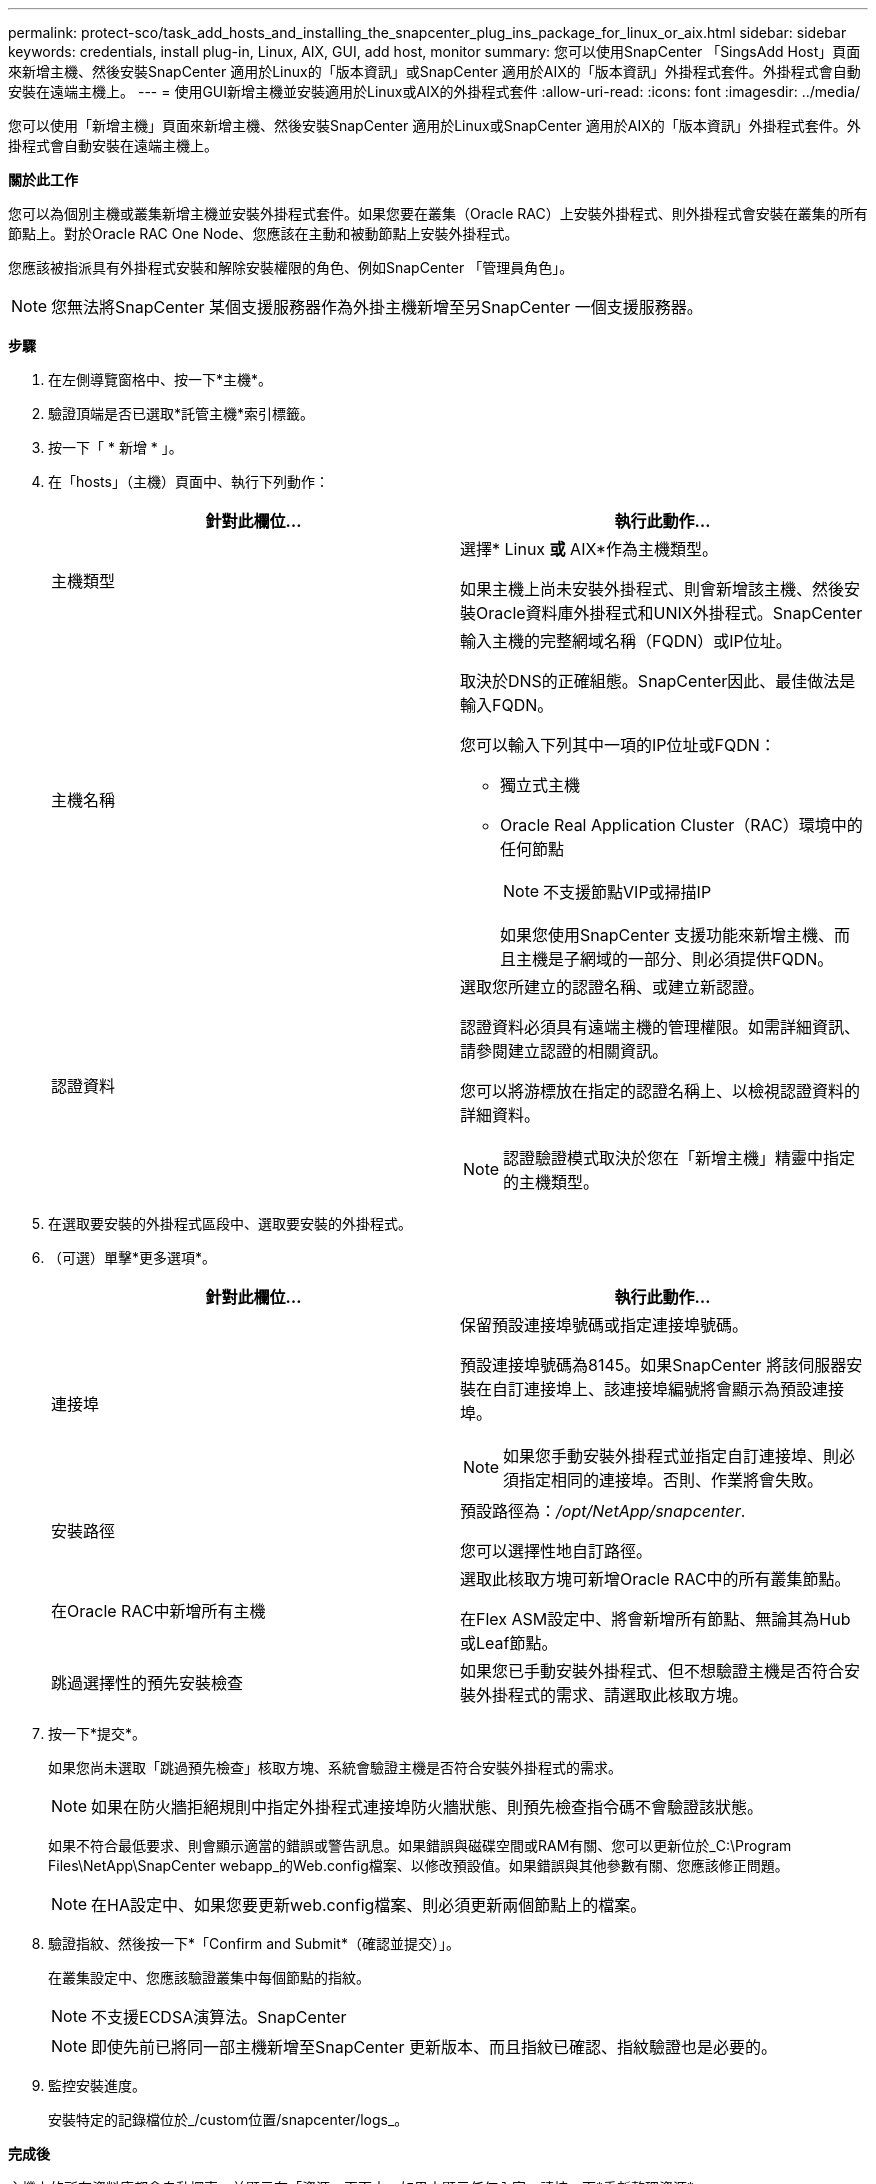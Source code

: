---
permalink: protect-sco/task_add_hosts_and_installing_the_snapcenter_plug_ins_package_for_linux_or_aix.html 
sidebar: sidebar 
keywords: credentials, install plug-in, Linux, AIX, GUI, add host, monitor 
summary: 您可以使用SnapCenter 「SingsAdd Host」頁面來新增主機、然後安裝SnapCenter 適用於Linux的「版本資訊」或SnapCenter 適用於AIX的「版本資訊」外掛程式套件。外掛程式會自動安裝在遠端主機上。 
---
= 使用GUI新增主機並安裝適用於Linux或AIX的外掛程式套件
:allow-uri-read: 
:icons: font
:imagesdir: ../media/


[role="lead"]
您可以使用「新增主機」頁面來新增主機、然後安裝SnapCenter 適用於Linux或SnapCenter 適用於AIX的「版本資訊」外掛程式套件。外掛程式會自動安裝在遠端主機上。

*關於此工作*

您可以為個別主機或叢集新增主機並安裝外掛程式套件。如果您要在叢集（Oracle RAC）上安裝外掛程式、則外掛程式會安裝在叢集的所有節點上。對於Oracle RAC One Node、您應該在主動和被動節點上安裝外掛程式。

您應該被指派具有外掛程式安裝和解除安裝權限的角色、例如SnapCenter 「管理員角色」。


NOTE: 您無法將SnapCenter 某個支援服務器作為外掛主機新增至另SnapCenter 一個支援服務器。

*步驟*

. 在左側導覽窗格中、按一下*主機*。
. 驗證頂端是否已選取*託管主機*索引標籤。
. 按一下「 * 新增 * 」。
. 在「hosts」（主機）頁面中、執行下列動作：
+
|===
| 針對此欄位... | 執行此動作... 


 a| 
主機類型
 a| 
選擇* Linux *或* AIX*作為主機類型。

如果主機上尚未安裝外掛程式、則會新增該主機、然後安裝Oracle資料庫外掛程式和UNIX外掛程式。SnapCenter



 a| 
主機名稱
 a| 
輸入主機的完整網域名稱（FQDN）或IP位址。

取決於DNS的正確組態。SnapCenter因此、最佳做法是輸入FQDN。

您可以輸入下列其中一項的IP位址或FQDN：

** 獨立式主機
** Oracle Real Application Cluster（RAC）環境中的任何節點
+

NOTE: 不支援節點VIP或掃描IP

+
如果您使用SnapCenter 支援功能來新增主機、而且主機是子網域的一部分、則必須提供FQDN。





 a| 
認證資料
 a| 
選取您所建立的認證名稱、或建立新認證。

認證資料必須具有遠端主機的管理權限。如需詳細資訊、請參閱建立認證的相關資訊。

您可以將游標放在指定的認證名稱上、以檢視認證資料的詳細資料。


NOTE: 認證驗證模式取決於您在「新增主機」精靈中指定的主機類型。

|===
. 在選取要安裝的外掛程式區段中、選取要安裝的外掛程式。
. （可選）單擊*更多選項*。
+
|===
| 針對此欄位... | 執行此動作... 


 a| 
連接埠
 a| 
保留預設連接埠號碼或指定連接埠號碼。

預設連接埠號碼為8145。如果SnapCenter 將該伺服器安裝在自訂連接埠上、該連接埠編號將會顯示為預設連接埠。


NOTE: 如果您手動安裝外掛程式並指定自訂連接埠、則必須指定相同的連接埠。否則、作業將會失敗。



 a| 
安裝路徑
 a| 
預設路徑為：_/opt/NetApp/snapcenter_.

您可以選擇性地自訂路徑。



 a| 
在Oracle RAC中新增所有主機
 a| 
選取此核取方塊可新增Oracle RAC中的所有叢集節點。

在Flex ASM設定中、將會新增所有節點、無論其為Hub或Leaf節點。



 a| 
跳過選擇性的預先安裝檢查
 a| 
如果您已手動安裝外掛程式、但不想驗證主機是否符合安裝外掛程式的需求、請選取此核取方塊。

|===
. 按一下*提交*。
+
如果您尚未選取「跳過預先檢查」核取方塊、系統會驗證主機是否符合安裝外掛程式的需求。

+

NOTE: 如果在防火牆拒絕規則中指定外掛程式連接埠防火牆狀態、則預先檢查指令碼不會驗證該狀態。

+
如果不符合最低要求、則會顯示適當的錯誤或警告訊息。如果錯誤與磁碟空間或RAM有關、您可以更新位於_C:\Program Files\NetApp\SnapCenter webapp_的Web.config檔案、以修改預設值。如果錯誤與其他參數有關、您應該修正問題。

+

NOTE: 在HA設定中、如果您要更新web.config檔案、則必須更新兩個節點上的檔案。

. 驗證指紋、然後按一下*「Confirm and Submit*（確認並提交）」。
+
在叢集設定中、您應該驗證叢集中每個節點的指紋。

+

NOTE: 不支援ECDSA演算法。SnapCenter

+

NOTE: 即使先前已將同一部主機新增至SnapCenter 更新版本、而且指紋已確認、指紋驗證也是必要的。

. 監控安裝進度。
+
安裝特定的記錄檔位於_/custom位置/snapcenter/logs_。



*完成後*

主機上的所有資料庫都會自動探索、並顯示在「資源」頁面中。如果未顯示任何內容、請按一下*重新整理資源*。



== 監控安裝狀態

您SnapCenter 可以使用「工作」頁面來監控安裝過程。您可能需要檢查安裝進度、以判斷何時完成或是否有問題。

*關於此工作*

「工作」頁面上會出現下列圖示、並指出作業狀態：

* image:../media/progress_icon.gif["進行中圖示"] 進行中
* image:../media/success_icon.gif["已完成圖示"] 已成功完成
* image:../media/failed_icon.gif["失敗圖示"] 失敗
* image:../media/warning_icon.gif["已完成並顯示警告圖示"] 已完成但有警告、或由於警告而無法啟動
* image:../media/verification_job_in_queue.gif["驗證工作已排入佇列"] 已佇列


*步驟*

. 在左導覽窗格中、按一下*監控*。
. 在「監控」頁面中、按一下「*工作*」。
. 在「工作」頁面中、若要篩選清單以便只列出外掛程式安裝作業、請執行下列步驟：
+
.. 按一下*篩選*。
.. 選用：指定開始和結束日期。
.. 從類型下拉式功能表中、選取*外掛程式安裝*。
.. 從「狀態」下拉式功能表中、選取安裝狀態。
.. 按一下「 * 套用 * 」。


. 選取安裝工作、然後按一下*詳細資料*以檢視工作詳細資料。
. 在「工作詳細資料」頁面中、按一下*檢視記錄*。

